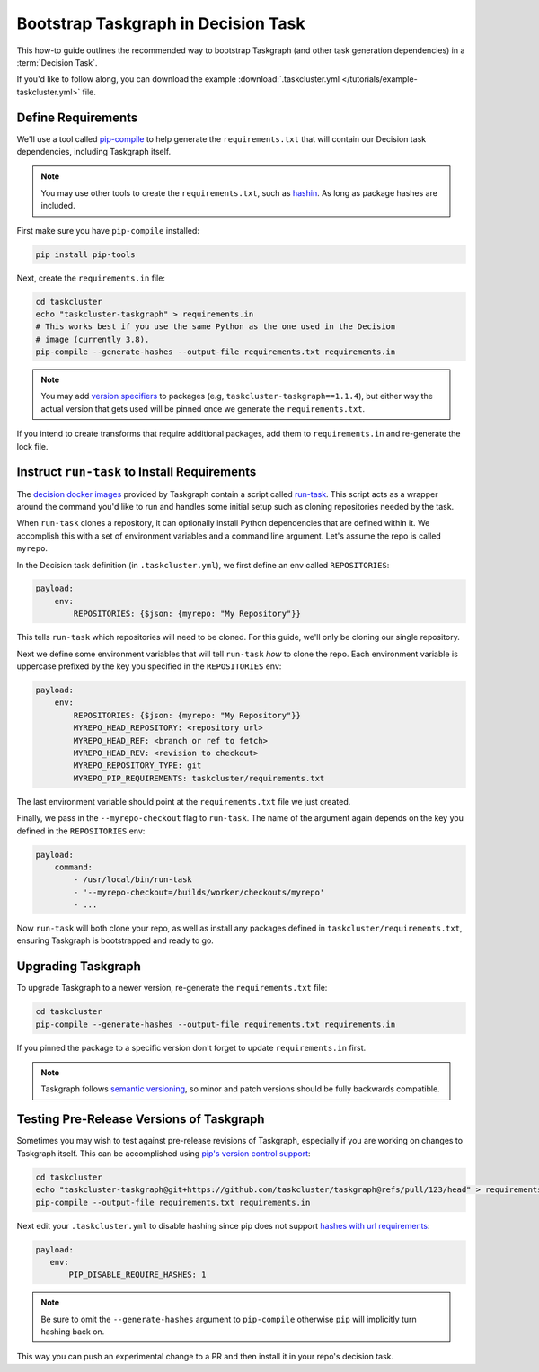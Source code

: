 Bootstrap Taskgraph in Decision Task
====================================

This how-to guide outlines the recommended way to bootstrap Taskgraph (and
other task generation dependencies) in a :term:`Decision Task`.

If you'd like to follow along, you can download the example
:download:`.taskcluster.yml </tutorials/example-taskcluster.yml>` file.

.. _define requirements:

Define Requirements
-------------------

We'll use a tool called `pip-compile`_ to help generate the
``requirements.txt`` that will contain our Decision task dependencies,
including Taskgraph itself.

.. note::

   You may use other tools to create the ``requirements.txt``, such as
   `hashin`_. As long as package hashes are included.

First make sure you have ``pip-compile`` installed:

.. code-block:: bash

   pip install pip-tools

Next, create the ``requirements.in`` file:

.. code-block:: bash

   cd taskcluster
   echo "taskcluster-taskgraph" > requirements.in
   # This works best if you use the same Python as the one used in the Decision
   # image (currently 3.8).
   pip-compile --generate-hashes --output-file requirements.txt requirements.in

.. note::

   You may add `version specifiers`_ to packages (e.g,
   ``taskcluster-taskgraph==1.1.4``), but either way the actual version that
   gets used will be pinned once we generate the ``requirements.txt``.

If you intend to create transforms that require additional packages, add them to
``requirements.in`` and re-generate the lock file.

.. _pip-compile: https://github.com/jazzband/pip-tools
.. _hashin: https://github.com/peterbe/hashin
.. _version specifiers: https://pip.pypa.io/en/stable/cli/pip_install/#requirement-specifiers

Instruct ``run-task`` to Install Requirements
---------------------------------------------

The `decision docker images`_ provided by Taskgraph contain a script called
`run-task`_. This script acts as a wrapper around the command you'd like to run
and handles some initial setup such as cloning repositories needed by the task.

When ``run-task`` clones a repository, it can optionally install Python
dependencies that are defined within it. We accomplish this with a set of
environment variables and a command line argument. Let's assume the repo is
called ``myrepo``.

In the Decision task definition (in ``.taskcluster.yml``), we first define an
env called ``REPOSITORIES``:

.. code-block:: yaml

   payload:
       env:
           REPOSITORIES: {$json: {myrepo: "My Repository"}}

This tells ``run-task`` which repositories will need to be cloned. For this guide,
we'll only be cloning our single repository.

Next we define some environment variables that will tell ``run-task`` *how* to clone the
repo. Each environment variable is uppercase prefixed by the key you specified in the
``REPOSITORIES`` env:

.. code-block:: yaml

   payload:
       env:
           REPOSITORIES: {$json: {myrepo: "My Repository"}}
           MYREPO_HEAD_REPOSITORY: <repository url>
           MYREPO_HEAD_REF: <branch or ref to fetch>
           MYREPO_HEAD_REV: <revision to checkout>
           MYREPO_REPOSITORY_TYPE: git
           MYREPO_PIP_REQUIREMENTS: taskcluster/requirements.txt

The last environment variable should point at the ``requirements.txt`` file we
just created.

Finally, we pass in the ``--myrepo-checkout`` flag to ``run-task``. The name of
the argument again depends on the key you defined in the ``REPOSITORIES`` env:

.. code-block:: yaml

   payload:
       command:
           - /usr/local/bin/run-task
           - '--myrepo-checkout=/builds/worker/checkouts/myrepo'
           - ...

Now ``run-task`` will both clone your repo, as well as install any packages
defined in ``taskcluster/requirements.txt``, ensuring Taskgraph is bootstrapped
and ready to go.

.. _decision docker images: https://hub.docker.com/repository/docker/mozillareleases/taskgraph
.. _run-task: https://github.com/taskcluster/taskgraph/blob/main/src/taskgraph/run-task/run-task

Upgrading Taskgraph
-------------------

To upgrade Taskgraph to a newer version, re-generate the ``requirements.txt``
file:

.. code-block:: shell

   cd taskcluster
   pip-compile --generate-hashes --output-file requirements.txt requirements.in

If you pinned the package to a specific version don't forget to update
``requirements.in`` first.

.. note::

   Taskgraph follows `semantic versioning`_, so minor
   and patch versions should be fully backwards compatible.

.. _semantic versioning: https://semver.org

Testing Pre-Release Versions of Taskgraph
-----------------------------------------

Sometimes you may wish to test against pre-release revisions of Taskgraph,
especially if you are working on changes to Taskgraph itself. This can be
accomplished using `pip's version control support`_:

.. code-block:: shell

   cd taskcluster
   echo "taskcluster-taskgraph@git+https://github.com/taskcluster/taskgraph@refs/pull/123/head" > requirements.in
   pip-compile --output-file requirements.txt requirements.in

Next edit your ``.taskcluster.yml`` to disable hashing since pip does not
support `hashes with url requirements`_:

.. code-block:: yaml

   payload:
      env:
          PIP_DISABLE_REQUIRE_HASHES: 1

.. note::

   Be sure to omit the ``--generate-hashes`` argument to ``pip-compile``
   otherwise ``pip`` will implicitly turn hashing back on.

This way you can push an experimental change to a PR and then install it in
your repo's decision task.

.. _pip's version control support: https://pip.pypa.io/en/stable/topics/vcs-support/
.. _hashes with url requirements: https://github.com/pypa/pip/issues/6469
